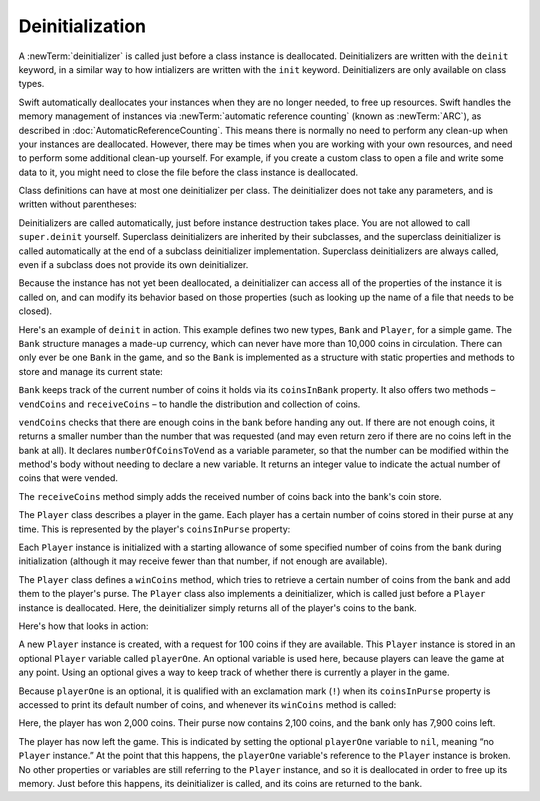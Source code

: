 Deinitialization
================

A :newTerm:`deinitializer` is called just before a class instance is deallocated.
Deinitializers are written with the ``deinit`` keyword,
in a similar way to how intializers are written with the ``init`` keyword.
Deinitializers are only available on class types.

Swift automatically deallocates your instances when they are no longer needed,
to free up resources.
Swift handles the memory management of instances via
:newTerm:`automatic reference counting` (known as :newTerm:`ARC`),
as described in :doc:`AutomaticReferenceCounting`.
This means there is normally no need to perform any clean-up when your instances are deallocated.
However, there may be times when you are working with your own resources,
and need to perform some additional clean-up yourself.
For example, if you create a custom class to open a file and write some data to it,
you might need to close the file before the class instance is deallocated.

Class definitions can have at most one deinitializer per class.
The deinitializer does not take any parameters,
and is written without parentheses:

.. testcode:: deinitializer

   >> class Test {
   -> deinit {
         // perform the deinitialization
      }
   >> }

Deinitializers are called automatically, just before instance destruction takes place.
You are not allowed to call ``super.deinit`` yourself.
Superclass deinitializers are inherited by their subclasses,
and the superclass deinitializer is called automatically at the end of
a subclass deinitializer implementation.
Superclass deinitializers are always called,
even if a subclass does not provide its own deinitializer.

.. TODO: note that this is true even if your subclass doesn't actually provide
   an explicit deinitializer itself.

Because the instance has not yet been deallocated,
a deinitializer can access all of the properties of the instance it is called on,
and can modify its behavior based on those properties
(such as looking up the name of a file that needs to be closed).

Here's an example of ``deinit`` in action.
This example defines two new types, ``Bank`` and ``Player``, for a simple game.
The ``Bank`` structure manages a made-up currency,
which can never have more than 10,000 coins in circulation.
There can only ever be one ``Bank`` in the game,
and so the ``Bank`` is implemented as a structure with static properties and methods
to store and manage its current state:

.. testcode:: deinitializer

   -> struct Bank {
         static var coinsInBank = 10_000
         static func vendCoins(var numberOfCoinsToVend: Int) -> Int {
            numberOfCoinsToVend = min(numberOfCoinsToVend, coinsInBank)
            coinsInBank -= numberOfCoinsToVend
            return numberOfCoinsToVend
         }
         static func receiveCoins(coins: Int) {
            coinsInBank += coins
         }
      }

``Bank`` keeps track of the current number of coins it holds via its ``coinsInBank`` property.
It also offers two methods – ``vendCoins`` and ``receiveCoins`` –
to handle the distribution and collection of coins.

``vendCoins`` checks that there are enough coins in the bank before handing any out.
If there are not enough coins, it returns a smaller number than the number that was requested
(and may even return zero if there are no coins left in the bank at all).
It declares ``numberOfCoinsToVend`` as a variable parameter,
so that the number can be modified within the method's body
without needing to declare a new variable.
It returns an integer value to indicate the actual number of coins that were vended.

The ``receiveCoins`` method simply adds the received number of coins back into the bank's coin store.

The ``Player`` class describes a player in the game.
Each player has a certain number of coins stored in their purse at any time.
This is represented by the player's ``coinsInPurse`` property:

.. testcode:: deinitializer

   -> class Player {
         var coinsInPurse: Int
         init(coins: Int) {
            coinsInPurse = Bank.vendCoins(coins)
         }
         func winCoins(coins: Int) {
            coinsInPurse += Bank.vendCoins(coins)
         }
         deinit {
            Bank.receiveCoins(coinsInPurse)
         }
      }

Each ``Player`` instance is initialized with a starting allowance of
some specified number of coins from the bank during initialization
(although it may receive fewer than that number, if not enough are available).

The ``Player`` class defines a ``winCoins`` method,
which tries to retrieve a certain number of coins from the bank
and add them to the player's purse.
The ``Player`` class also implements a deinitializer,
which is called just before a ``Player`` instance is deallocated.
Here, the deinitializer simply returns all of the player's coins to the bank.

Here's how that looks in action:

.. testcode:: deinitializer

   -> var playerOne: Player? = Player(coins: 100)
   << // playerOne : Player? = C4REPL6Player (has 1 child)
   -> println("A new player has joined the game with \(playerOne!.coinsInPurse) coins")
   <- A new player has joined the game with 100 coins
   -> println("There are now \(Bank.coinsInBank) coins left in the bank")
   <- There are now 9900 coins left in the bank

A new ``Player`` instance is created, with a request for 100 coins if they are available.
This ``Player`` instance is stored in an optional ``Player`` variable called ``playerOne``.
An optional variable is used here, because players can leave the game at any point.
Using an optional gives a way to keep track of whether there is currently a player in the game.

Because ``playerOne`` is an optional, it is qualified with an exclamation mark (``!``)
when its ``coinsInPurse`` property is accessed to print its default number of coins,
and whenever its ``winCoins`` method is called:

.. testcode:: deinitializer

   -> playerOne!.winCoins(2_000)
   -> println("PlayerOne won 2000 coins & now has \(playerOne!.coinsInPurse) coins")
   <- PlayerOne won 2000 coins & now has 2100 coins
   -> println("The bank now only has \(Bank.coinsInBank) coins left")
   <- The bank now only has 7900 coins left

Here, the player has won 2,000 coins.
Their purse now contains 2,100 coins,
and the bank only has 7,900 coins left.

.. testcode:: deinitializer

   -> playerOne = nil
   -> println("PlayerOne has left the game")
   <- PlayerOne has left the game
   -> println("The bank now has \(Bank.coinsInBank) coins")
   <- The bank now has 10000 coins

The player has now left the game.
This is indicated by setting the optional ``playerOne`` variable to ``nil``,
meaning “no ``Player`` instance.”
At the point that this happens,
the ``playerOne`` variable's reference to the ``Player`` instance is broken.
No other properties or variables are still referring to the ``Player`` instance,
and so it is deallocated in order to free up its memory.
Just before this happens, its deinitializer is called,
and its coins are returned to the bank.

.. TODO: switch Bank to be a class rather than a structure
   once we have support for class-level properties.